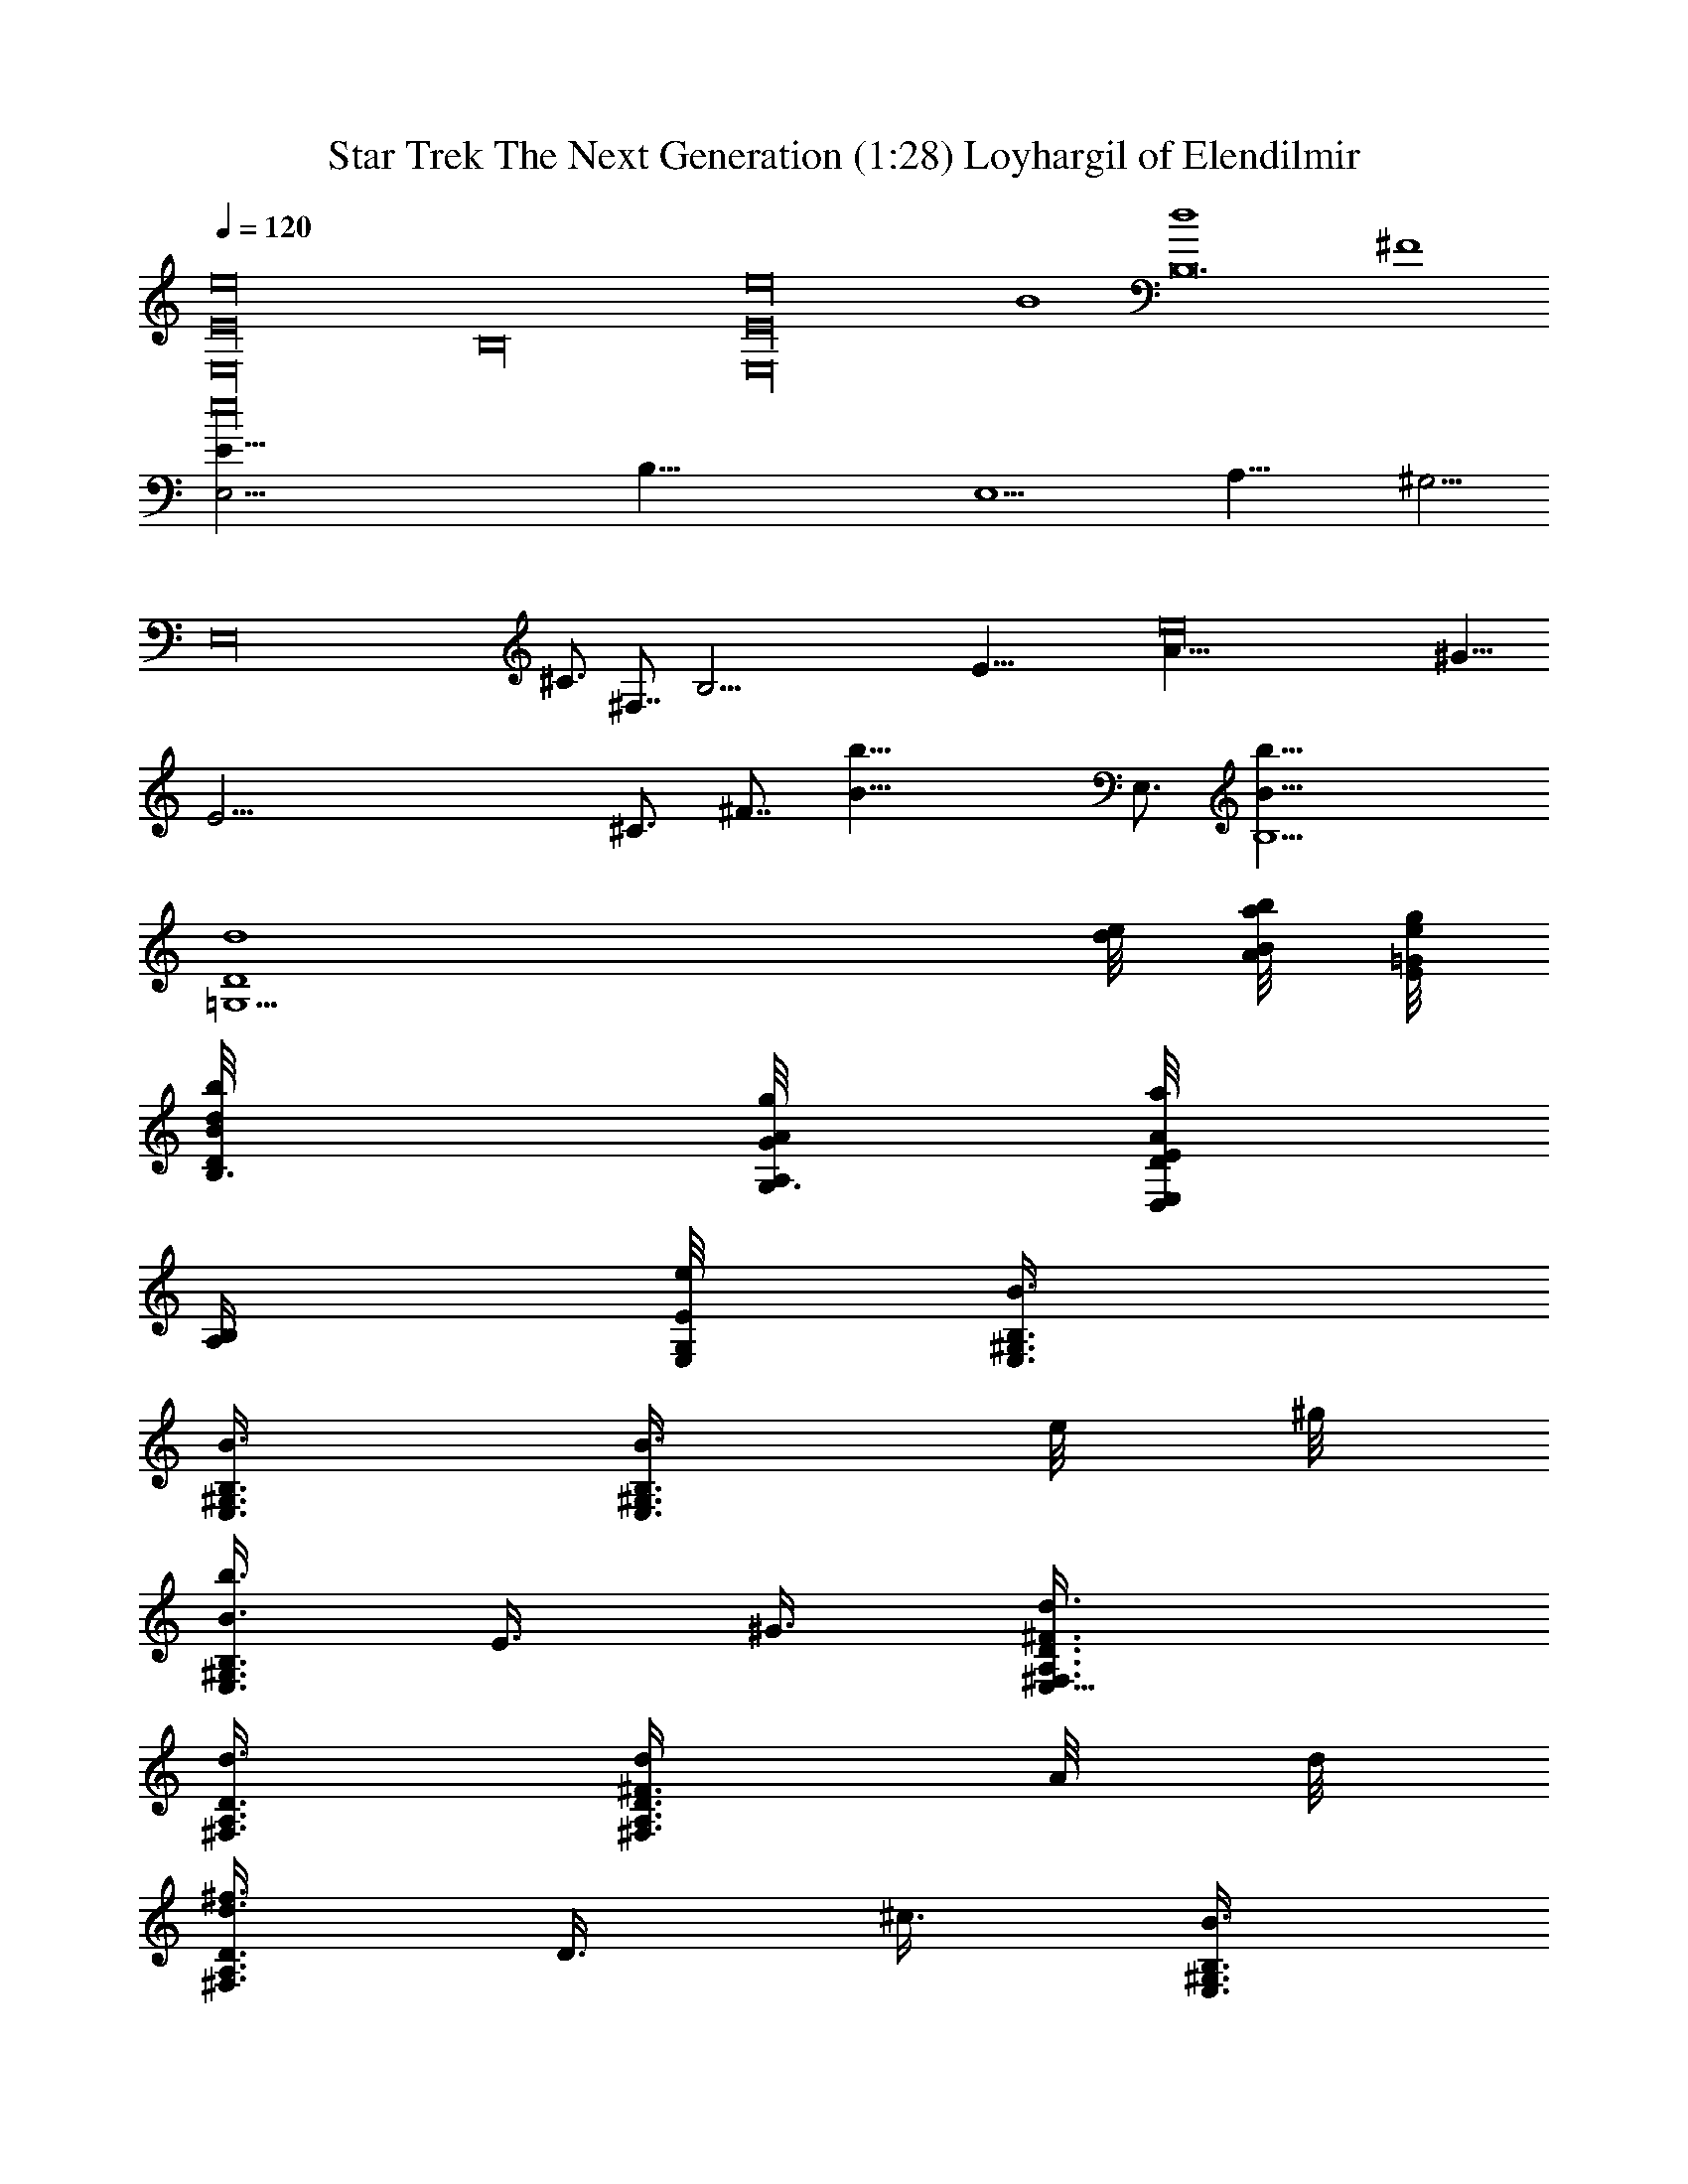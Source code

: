 X:1
T:Star Trek The Next Generation (1:28) Loyhargil of Elendilmir
Z:Loyhargil of Elendilmir
%  Original file:Star_Trek_Next_Generation.mid
%  Transpose:-18
L:1/4
Q:120
K:C
[E,16E16e16z8] [B,16z8] [E,16e16E16z4] B4 [B,12d4] ^F4
[e16E,23/4E123/8z4] [B,77/8z7/4] [E,11/2z5/8] A,29/8 ^G,5/4
[E,16z3/4] ^C3/4 ^F,7/8 [B,55/4z7/4] [E43/8z5/8] [e16A29/8] ^G9/8
[E45/4z7/8] ^C3/4 ^F7/8 [b33/8B33/8z4] [E,3/4z/8] [b37/8B,5B5/8]
[=G,9/2d4D4] [e/8d/4] [b/8B/8A/4a/4] [g/8=G/8e/4E/8]
[B/4b/8d/8D/8B,3/8] [A/8A,/8G/4g/8G,3/8] [E/8E,/8A/4a/4D/4D,/8]
[B,/4A,/4z/8] [E/8e/8G,/8E,/8] [E,3/8^G,3/8B,3/8B3/8]
[E,3/8^G,3/8B,3/8B3/8] [B3/8E,3/8^G,3/8B,3/8z/8] e/8 ^g/8
[b3/8E,3/8^G,3/8B,3/8B3/8] E3/8 ^G3/8 [E,9/8^F,3/8A,3/8D3/8^F3/4d3/8]
[^F,3/8A,3/8D3/8d3/8] [^F3/8^F,3/8A,3/8D3/8d/4z/8] A/8 d/8
[^f3/8^F,3/8A,3/8D3/8d3/8] D3/8 ^c3/8 [E,3/8^G,3/8B,3/8B3/8]
[E,3/8^G,3/8B,3/8B3/8] [E/8E,3/8^G,3/8B,3/8B/4] ^G/8 B/8
[E,3/2e3/8B,3/8^G,3/8B3/4] [A,3/8^F,3/8A3/8] [B,3/8^G,3/8B3/8]
[B,9/8D3/8A,3/8d3/8] E3/8 A3/8 B3/8 ^c3/8 A3/8 [E,5/4B,5/4B5/4^G5/4]
[^F,9/8^C3/8A9/8^F9/8] ^C3/8 ^C3/8 [^G,15/8B,9/8^G15/8E9/8]
[E,9/8z3/4] [^C3/8E3/8^G3/8] [B,3/8^F,9/4^F9/4] [B,15/8B3/8]
[^D3/8^d3/8] [^C3/8^c3/8] [A,3/8A3/8] [^G3/8^g3/8] [^F/2^f/2]
[^d5/8^D,5/8] [^f/2^F,/2] [^c5/8^C5/8] [=c9/4^G,9/4^D9/4^d9/4z3/2]
^D,3/4 [^G9/4=F,9/4=F15/8c9/4=C9/8] z3/8 ^G,3/8 F3/8
[c9/4^G,9/4^D9/4^d9/4z9/8] ^D,9/8 [F,9/8c/4C5/8] ^G/8 F/4 [C/2z/8]
F/4 ^G/8 [F,3/8c/4] [^G/4z/8] [^C3/8z/8] ^D/4 [^G/8F,3/8] c/4
[^G,9/8^D9/8^d9/8F,3/8] z3/4 [F,9/8F9/8=f9/8^C9/8]
[^D,5/4^F5/4^f5/4^A,5/4] [F,9/8=F9/8=f9/8^C9/8] [^G,3/8^D3/8^d3/8]
[^G,9/8^G3/8] [^D3/8^d3/8] [^C3^c3/8F,3/8] [^G,3/4^c3/8] [F,3/8^c3/8]
[^G,9/4^cz3/8] [^D/4z/8] [F/4z/8] [^G/4z/8] [^A/4z/8] [=c/4z/8]
[^c5/4z/8] [^d/4z/8] [=c/4z/8] [^A/4z/8] [^G/4z/8] [F/4z/8] [^D/4z/8]
[^C3/8z/8] [=C/4z/8] [^A,/4z/8] [E,3/8^G,3/8B,3/8B3/8]
[E,3/8^G,3/8B,3/8B3/8] [B3/8E,3/8^G,3/8B,3/8z/8] e/8 ^g/8
[b3/8E,3/8^G,3/8B,3/8B3/8] E3/8 ^G3/8
[E,9/8^F,3/8=A,3/8=D3/8^F3/4=d3/8] [^F,3/8A,3/8D3/8d3/8]
[^F3/8^F,3/8A,3/8D3/8d/4z/8] =A/8 d/8 [^f3/8^F,3/8A,3/8D3/8d3/8] D3/8
^c3/8 [E,3/8^G,3/8B,3/8B3/8] [E,3/8^G,3/8B,3/8B3/8]
[E/8E,3/8^G,3/8B,3/8B/4] ^G/8 B/8 [E,3/2e3/8B,3/8^G,3/8B3/4]
[A,3/8^F,3/8A3/8] [B,3/8^G,3/8B3/8] [B,9/8D3/8A,3/8d3/8] E3/8 A3/8
B3/8 ^c3/8 A3/8 [E,9/8B3/8^G3/8^G,9/8] [B3/8^G3/8] [B3/8^G3/8]
[^F,9/8A3/8^F3/8A,9/8] [A3/8^F3/8] [A3/8^F3/8] [^G,9/8^G3/8E3/8B,9/8]
[^G3/8E3/8] [^G3/8E3/8] [^C3/4E,9/8^G3/8] E3/8 [^C3/8^G3/8z/8] ^D/8
E/8 [B,19/8^F7/8^F,5/4z/2] ^C3/8 [^F3/2^D,3/8z/8] ^G/8 A/8
[B7/8^F,3/8] =F,3/8 [A/8^D,3/8] [B/4z/8] ^c/8 [=D,9/8d9/8A3/8]
[E,3/8A3/8] [^F,3/8A3/8] [^F,3/4=C/4A,3/8A3/8=c/8] [=D/4d/8]
[E3/8e/8] [=G,3/8A3/8^F3/8^f/4] [^G/4^g/8] [^F,3/8A3/8a/8] [B3/8b/4]
[=F,3/8c3/2C3/8A,3/8c'3/2] [C3/8A,3/8F,3/8] [C3/8A,3/8F,3/8]
[C3/8A,3/8F,3/8] [C3/8A,3/8F,3/8c3/4] [C3/8A,3/8F,3/8]
[D,9/8A3/2D3/8A,3/8F,3/8a3/2] [D3/8A,3/8F,3/8] [D3/8A,3/8F,3/8]
[D3/8A,3/8F,3/8] [=F3/8D3/8A,3/8F,3/8=f3/8] [d3/8D3/8A,3/8F,3/8]
[F,3/8c9/8C3/8A,3/8c'9/8] [C3/8A,3/8F,3/8] [C3/8A,3/8F,3/8]
[C3/8A,3/8F,3/8c9/8] [C3/8A,3/8F,3/8] [C3/8A,3/8F,3/8]
[D,9/8A9/4D3/8A,3/8F,3/8a9/4] [D3/8A,3/8F,3/8] [D3/8A,3/8F,3/8]
[D3/8A,3/8F,3/8] [D3/8A,3/8F,3/8] [D3/8A,3/8F,3/8]
[F,9/8A9/8F9/8c9/8C3/4z5/8] G,/2 [D,9/8A9/8F9/8d9/8A,5/8D5/8] D/2
[C9/8c9/8=G9/8^d9/8^D3/4z5/8] G,/2 [D,9/8^A9/8F9/8=d9/8^A,5/8=D5/8]
D/2 [F,3/8=A3/8c3/8C3/8] [A3/8F3/8F,3/4] [c3/8A3/8C3/8]
[F,7/4^D7/4^A7/4G7/4^A,7/4] [F,5/8^D5/8G5/8G,5/8]
[F,/2c/2^D/4G/2C/2z/8] [^C/8^c/8] [^F/2^D/4^d/8] [=F/4f/4] ^f/8
[^G/8^g/8] [=A/4a/4] [^F,9/4^A3/2^C3/8^A,3/8^F3/8^c3/8] [^C3/8^A,3/8]
[^C3/8^A,3/8] [^C3/8^A,3/8] [^F3/8^C3/8^A,3/8^f3/8]
[=G3/8^C3/8^A,3/8=g3/8] [^F,9/4^G3/2^C3/8^A,3/8=c3/8^D3/8]
[=C3/8^D3/8] [C3/8^D3/8] [C3/8^D3/8] [^F3/8C3/8^D3/8^f3/8]
[c3/8C3/8^D3/8c'3/8] [^F,9/8^A3/4^c3/8^F3/8^a3/4] [^C3/8^A,3/8]
[^F/8^C3/8^A,3/8^f/8] [=G/4g/4] [^F,3^G9/8=c3/8^D3/8^g27/8]
[=C3/8^D3/8] [C3/8^D3/8] [C3/8^D3/8^G9/4] [^D3/8^F3/8] [C3/8^D3/8]
[^D3/8^F3/8] [C3/8^D3/8] [^G,3/8C3/8^F,/4] ^F,/8
[^F,9/8^A9/8^A,5/8^F3/8^C3/8^a3/8] z/4 ^A,/2
[=F,9/8c9/8^G,5/8^G3/8^D3/8c'3/8] z/4 ^D/2 [^C9/8^c9/8E5/8=A3/8] z/4
=A,/2 [E,9/8B9/8^G,5/8^G3/8E3/8b3/8] z/4 B,/2
[^F,3/4B3/8B,3/8^C/4^F3/8^D/4] [^D/8^d/8] [^A3/8^A,3/8^C/4^c/4]
[^D/8^d/8] [^F3/8^F,3/8^C/4^c/4] [^D/8^d/8]
[^G,7/4^G7/4^C3/8^F7/4^c/4^g7/4] [^D/8^d/8] [^C3/8^c/4] [^D/8^d/8]
[^C3/8^c/4] [^D/8^d/8] [^C3/8^c/4] [^D/8^d/8] [^C/4^c/4]
[^D3/8^D,/2^G/2^F/2^C/8^d/8] [^C3/8^c/4] [^D/8^d/8]
[^G,3/8^g/4=C5/8^G5/8^D5/8=c3/8] =g/8 =f/8 ^d/4 ^c/8 =c/8 ^A/8 z/8
[^C3/8^G3/2=F3/8] [^C3/8^G,3/8=F,3/8F3/8] [^C3/8^G,3/8F,3/8F3/8]
[^C3/8^G,3/8F,3/8F3/8] [^c3/8^C3/8^G,3/8F,3/8] [f3/8^C3/8^G,3/8F,3/8]
[^C9/8^d3/2^F3/8^D3/8] [B,3/8^F,3/8^D,3/8^F3/8^D3/8]
[B,3/8^F,3/8^D,3/8^F3/8^D3/8] [B,3/8^F,3/8^D,3/8^F3/8^D3/8]
[B3/8B,3/8^F,3/8^D,3/8] [^a3/8B,3/8^F,3/8^D,3/8] [^C3/8^g21/8=F3/8]
[^C3/8^G,3/8=F,3/8F3/8] [^C3/8^G,3/8F,3/8F3/8] [^C3/8^G,3/8F,3/8F3/8]
[^C3/8^G,3/8F,3/8^D3/8B,3/8] [^C3/8^G,3/8F,3/8F3/8] [^C9/8^F3/8^D3/8]
[^c3/8B,3/8^F,3/8^D,3/8] [^f3/8B,3/8^F,3/8^D,3/8]
[^g3/8B,3/8^F,3/8^D,3/8] [^a3/8B,3/8^F,3/8^D,3/8]
[^f3/8B,3/8^F,3/8^D,3/8] [^C3/8^G9/8=F9/8^g9/8^G,/8=F,/8] z/4
[^G,/4F,/4^C/4] [^G,/8F,/8^C/8] [^G,/4F,/4^C3/8] z/8
[^A,3/8^A9/8^a9/8F9/8^C3/8F,/4] z/8 [^A,/4F,/4^C/4] [^A,/8F,/8^C/8]
[^A,3/8F,/4^C3/8] z/8 [^G,9/8B9/8b9/8B,3/8E9/8E,/4] z/8 [B,/4E,/4]
[B,/8E,/8] [B,3/8E,/4] z/8 [=A,3/8=A9/8=a9/8=D9/8^F,/4=D,/4] z/8
[A,/4^F,/4D,/4] [^F/2A,/8^F,/8D,/8] [A,3/8^F,/4D,/4] z/8
[E,3/2^c9/8A9/8E9/8^C9/8A,9/8] z3/8 [^c3/8^C3/8A,3/8E,3/8]
[^c3/8^C3/8A,3/8E,3/8] [^c3/4^F3/4B3/4^F,3/4^C3/4B,3/4]
[B3/4b3/4B,3/4] [A3/4a3/4A,3/4] [^C3/4^c3/4] z3/8 [^C/2^c/2]
[^C3/8^c3/8] [^C3/8^c3/8] [^C3/8^c3/8] 
